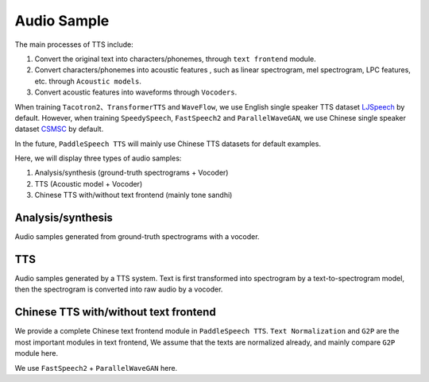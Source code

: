 Audio Sample 
==================

The main processes of TTS include:

1. Convert the original text into characters/phonemes, through ``text frontend`` module.

2. Convert characters/phonemes into acoustic features , such as linear spectrogram, mel spectrogram, LPC features, etc. through ``Acoustic models``.

3. Convert acoustic features into waveforms through ``Vocoders``.

When training ``Tacotron2``、``TransformerTTS`` and ``WaveFlow``, we use English single speaker TTS dataset `LJSpeech <https://keithito.com/LJ-Speech-Dataset/>`_  by default. However, when training ``SpeedySpeech``, ``FastSpeech2`` and ``ParallelWaveGAN``, we use Chinese single speaker dataset `CSMSC <https://test.data-baker.com/data/index/source/>`_ by default. 

In the future, ``PaddleSpeech TTS`` will mainly use Chinese TTS datasets for default examples.

Here, we will display three types of audio samples:

1. Analysis/synthesis (ground-truth spectrograms + Vocoder)

2. TTS (Acoustic model + Vocoder)

3. Chinese TTS with/without text frontend (mainly tone sandhi)

Analysis/synthesis
--------------------------

Audio samples generated from ground-truth spectrograms with a vocoder.

.. raw:: html
     
    <b>LJSpeech(English)</b>
    <br>
    </br>
    
    <div class="table">
    <table border="2" cellspacing="1" cellpadding="1"> 
        <tr>
            <th align="center"> Text </th>
            <th align="center"> GT </th>
            <th align="center"> WaveFlow </th>
        </tr>
        <tr>
            <td >Printing, in the only sense with which we are at present concerned, differs from most if not from all the arts and crafts represented in the Exhibition</td>
            <td>
                <audio controls="controls">
                    <source
                        src="https://paddlespeech.bj.bcebos.com/Parakeet/docs/demos/ljspeech_gt/LJ001-0001.wav"
                        type="audio/wav">
                    Your browser does not support the <code>audio</code> element.
                
            
            <td>
                <audio controls="controls">
                    <source
                        src="https://paddlespeech.bj.bcebos.com/Parakeet/waveflow_res128_ljspeech_samples_1.0/step_2000k_sentence_0.wav"
                        type="audio/wav">
                    Your browser does not support the <code>audio</code> element.
                </audio>
            </td>
        </tr>
        <tr>
            <td>in being comparatively modern.</td>
            <td>
                <audio controls="controls">
                    <source
                        src="https://paddlespeech.bj.bcebos.com/Parakeet/docs/demos/ljspeech_gt/LJ001-0002.wav"
                        type="audio/wav">
                    Your browser does not support the <code>audio</code> element.
                </audio>

            </td>
            <td>
             <audio controls="controls">
                    <source
                        src="https://paddlespeech.bj.bcebos.com/Parakeet/waveflow_res128_ljspeech_samples_1.0/step_2000k_sentence_1.wav"
                        type="audio/wav">
                    Your browser does not support the <code>audio</code> element.
            </audio>
            </td>
        </tr>
        <tr>
            <td>For although the Chinese took impressions from wood blocks engraved in relief for centuries before the woodcutters of the Netherlands, by a similar process</td>
            <td>
                <audio controls="controls">
                    <source
                        src="https://paddlespeech.bj.bcebos.com/Parakeet/docs/demos/ljspeech_gt/LJ001-0003.wav"
                        type="audio/wav">
                    Your browser does not support the <code>audio</code> element.
                </audio>
            </td>
            <td>
                <audio controls="controls">
                    <source
                        src="https://paddlespeech.bj.bcebos.com/Parakeet/waveflow_res128_ljspeech_samples_1.0/step_2000k_sentence_2.wav"
                        type="audio/wav">
                    Your browser does not support the <code>audio</code> element.
                </audio>
            </td>
        </tr>
        <tr>
            <td>produced the block books, which were the immediate predecessors of the true printed book</td>
            <td>
                <audio controls="controls">
                    <source
                        src="https://paddlespeech.bj.bcebos.com/Parakeet/docs/demos/ljspeech_gt/LJ001-0004.wav"
                        type="audio/wav">
                    Your browser does not support the <code>audio</code> element.
                </audio>
            </td>
            <td>
                <audio controls="controls">
                    <source
                        src="https://paddlespeech.bj.bcebos.com/Parakeet/waveflow_res128_ljspeech_samples_1.0/step_2000k_sentence_3.wav"
                        type="audio/wav">
                    Your browser does not support the <code>audio</code> element.
                </audio>
            </td>
        </tr>
        <tr>
            <td>the invention of movable metal letters in the middle of the fifteenth century may justly be considered as the invention of the art of printing.</td>
            <td>
                <audio controls="controls">
                    <source
                        src="https://paddlespeech.bj.bcebos.com/Parakeet/docs/demos/ljspeech_gt/LJ001-0005.wav"
                        type="audio/wav">
                    Your browser does not support the <code>audio</code> element.
                </audio>
            </td>
            <td>
                <audio controls="controls">
                    <source
                        src="https://paddlespeech.bj.bcebos.com/Parakeet/waveflow_res128_ljspeech_samples_1.0/step_2000k_sentence_4.wav"
                        type="audio/wav">
                    Your browser does not support the <code>audio</code> element.
                </audio>
            </td>
        </tr>
    </table>
    
    <br>
    </br>

    <b>CSMSC(Chinese)</b>
    <br>
    </br>

    <table border="2" cellspacing="1" cellpadding="1">
        <tr>
            <th align="center"> Text </th>
            <th align="center"> GT (convert to 24k) </th>
            <th align="center"> ParallelWaveGAN </th>
        </tr>
        <tr>
            <td>昨日，这名“伤者”与医生全部被警方依法刑事拘留</td>
            <td>
                <audio controls="controls">
                    <source
                        src="https://paddlespeech.bj.bcebos.com/Parakeet/docs/demos/baker_gt_24k/009901.wav"
                        type="audio/wav">
                    Your browser does not support the <code>audio</code> element.
                </audio>
            </td>
            <td>
                <audio controls="controls">
                    <source
                        src="https://paddlespeech.bj.bcebos.com/Parakeet/docs/demos/pwg_baker_ckpt_0.4/009901.wav"
                        type="audio/wav">
                    Your browser does not support the <code>audio</code> element.
                </audio>
            </td>
        </tr>
        <tr>
            <td>钱伟长想到上海来办学校是经过深思熟虑的。</td>
            <td>
                <audio controls="controls">
                    <source
                        src="https://paddlespeech.bj.bcebos.com/Parakeet/docs/demos/baker_gt_24k/009902.wav"
                        type="audio/wav">
                    Your browser does not support the <code>audio</code> element.
                </audio>
            </td>
            <td>
                <audio controls="controls">
                    <source
                        src="https://paddlespeech.bj.bcebos.com/Parakeet/docs/demos/pwg_baker_ckpt_0.4/009902.wav"
                        type="audio/wav">
                    Your browser does not support the <code>audio</code> element.
                </audio>
            </td>
        </tr>
        <tr>
            <td>她见我一进门就骂，吃饭时也骂，骂得我抬不起头。</td>
            <td>
                <audio controls="controls">
                    <source
                        src="https://paddlespeech.bj.bcebos.com/Parakeet/docs/demos/baker_gt_24k/009903.wav"
                        type="audio/wav">
                    Your browser does not support the <code>audio</code> element.
                </audio>
            </td>
            <td>
                <audio controls="controls">
                    <source
                        src="https://paddlespeech.bj.bcebos.com/Parakeet/docs/demos/pwg_baker_ckpt_0.4/009903.wav"
                        type="audio/wav">
                    Your browser does not support the <code>audio</code> element.
                </audio>
            </td>
        </tr>
        <tr>
            <td>李述德在离开之前，只说了一句“柱驼杀父亲了”</td>
            <td>
                <audio controls="controls">
                    <source
                        src="https://paddlespeech.bj.bcebos.com/Parakeet/docs/demos/baker_gt_24k/009904.wav"
                        type="audio/wav">
                    Your browser does not support the <code>audio</code> element.
                </audio>
            </td>
            <td>
                <audio controls="controls">
                    <source
                        src="https://paddlespeech.bj.bcebos.com/Parakeet/docs/demos/pwg_baker_ckpt_0.4/009904.wav"
                        type="audio/wav">
                    Your browser does not support the <code>audio</code> element.
                </audio>
            </td>

        </tr>
        <tr>
            <td>这种车票和保险单捆绑出售属于重复性购买。</td>
            <td>
                <audio controls="controls">
                    <source
                        src="https://paddlespeech.bj.bcebos.com/Parakeet/docs/demos/baker_gt_24k/009905.wav"
                        type="audio/wav">
                    Your browser does not support the <code>audio</code> element.
                </audio>
            </td>
            <td>
                <audio controls="controls">
                    <source
                        src="https://paddlespeech.bj.bcebos.com/Parakeet/docs/demos/pwg_baker_ckpt_0.4/009905.wav"
                        type="audio/wav">
                    Your browser does not support the <code>audio</code> element.
                </audio>
            </td>  
        </tr>    
    </table>
    </div>
    

TTS
-------------------

Audio samples generated by a TTS system. Text is first transformed into spectrogram by a text-to-spectrogram model, then the spectrogram is converted into raw audio by a vocoder.

.. raw:: html

    <b>LJSpeech(English)</b>
    <br>
    </br>
    <div class="table">
    <table border="2" cellspacing="1" cellpadding="1"> 
        <tr>
            <th align="center"> Text </th>
            <th align="center"> TransformerTTS + WaveFlow </th>
            <th align="center"> Tacotron2 + WaveFlow </th>
        </tr>
        <tr>
            <td>Life was like a box of chocolates, you never know what you're gonna get.</td>
            <td>
                <audio controls="controls">
                        <source
                            src="https://paddlespeech.bj.bcebos.com/Parakeet/docs/demos/transformer_tts_ljspeech_ckpt_0.4_waveflow_ljspeech_ckpt_0.3/001.wav"
                            type="audio/wav">
                        Your browser does not support the <code>audio</code> element.
                </audio>
            </td>
            <td> 
                <audio controls="controls">
                        <source
                            src="https://paddlespeech.bj.bcebos.com/Parakeet/tacotron2_ljspeech_waveflow_samples_0.2/sentence_1.wav"
                            type="audio/wav">
                        Your browser does not support the <code>audio</code> element.
                </audio>
            </td>
        </tr>
        <tr>
            <td>With great power there must come great responsibility.</td>
            <td>
                <audio controls="controls">
                        <source
                            src="https://paddlespeech.bj.bcebos.com/Parakeet/docs/demos/transformer_tts_ljspeech_ckpt_0.4_waveflow_ljspeech_ckpt_0.3/002.wav"
                            type="audio/wav">
                        Your browser does not support the <code>audio</code> element.
                </audio>
            </td>
            <td> 
            <audio controls="controls">
                    <source
                        src="https://paddlespeech.bj.bcebos.com/Parakeet/tacotron2_ljspeech_waveflow_samples_0.2/sentence_2.wav"
                        type="audio/wav">
                    Your browser does not support the <code>audio</code> element.
                </audio>
            </td>
        </tr>
        <tr>
            <td>To be or not to be, that’s a question.</td>
            <td>
            <audio controls="controls">
                    <source
                        src="https://paddlespeech.bj.bcebos.com/Parakeet/docs/demos/transformer_tts_ljspeech_ckpt_0.4_waveflow_ljspeech_ckpt_0.3/003.wav"
                        type="audio/wav">
                    Your browser does not support the <code>audio</code> element.
                </audio>
            </td>

            <td> 
            <audio controls="controls">
                    <source
                        src="https://paddlespeech.bj.bcebos.com/Parakeet/tacotron2_ljspeech_waveflow_samples_0.2/sentence_3.wav"
                        type="audio/wav">
                    Your browser does not support the <code>audio</code> element.
                </audio>
            </td>
        </tr>

        <tr>
            <td>A man can be destroyed but not defeated.</td>
            <td>
                <audio controls="controls">
                    <source
                        src="https://paddlespeech.bj.bcebos.com/Parakeet/docs/demos/transformer_tts_ljspeech_ckpt_0.4_waveflow_ljspeech_ckpt_0.3/004.wav"
                        type="audio/wav">
                    Your browser does not support the <code>audio</code> element.
                </audio>
            </td>

            <td> 
                <audio controls="controls">
                    <source
                        src="https://paddlespeech.bj.bcebos.com/Parakeet/tacotron2_ljspeech_waveflow_samples_0.2/sentence_4.wav"
                        type="audio/wav">
                    Your browser does not support the <code>audio</code> element.
                </audio>
            </td>
        </tr>
        <tr>
            <td>Do not, for one repulse, give up the purpose that you resolved to effort.</td>
            <td>
                <audio controls="controls">
                    <source
                        src="https://paddlespeech.bj.bcebos.com/Parakeet/docs/demos/transformer_tts_ljspeech_ckpt_0.4_waveflow_ljspeech_ckpt_0.3/005.wav"
                        type="audio/wav">
                    Your browser does not support the <code>audio</code> element.
                </audio>
            </td>

            <td> 
            <audio controls="controls">
                    <source
                        src="https://paddlespeech.bj.bcebos.com/Parakeet/tacotron2_ljspeech_waveflow_samples_0.2/sentence_5.wav"
                        type="audio/wav">
                    Your browser does not support the <code>audio</code> element.
                </audio>
            </td>
        </tr>
        <tr>
            <td>Death is just a part of life, something we're all destined to do.</td>
            <td>
                <audio controls="controls">
                    <source
                        src="https://paddlespeech.bj.bcebos.com/Parakeet/docs/demos/transformer_tts_ljspeech_ckpt_0.4_waveflow_ljspeech_ckpt_0.3/006.wav"
                        type="audio/wav">
                    Your browser does not support the <code>audio</code> element.
                </audio>
            </td>

            <td> 
                <audio controls="controls">
                    <source
                        src="https://paddlespeech.bj.bcebos.com/Parakeet/tacotron2_ljspeech_waveflow_samples_0.2/sentence_6.wav"
                        type="audio/wav">
                    Your browser does not support the <code>audio</code> element.
                </audio>
            </td>
        </tr>
        <tr>
            <td>I think it's hard winning a war with words. </td>
            <td>
                <audio controls="controls">
                    <source
                        src="https://paddlespeech.bj.bcebos.com/Parakeet/docs/demos/transformer_tts_ljspeech_ckpt_0.4_waveflow_ljspeech_ckpt_0.3/007.wav"
                        type="audio/wav">
                    Your browser does not support the <code>audio</code> element.
                </audio>
            </td>

            <td> 
            <audio controls="controls">
                    <source
                        src="https://paddlespeech.bj.bcebos.com/Parakeet/tacotron2_ljspeech_waveflow_samples_0.2/sentence_7.wav"
                        type="audio/wav">
                    Your browser does not support the <code>audio</code> element.
                </audio>
            </td>
        </tr>
        <tr>
            <td>Don’t argue with the people of strong determination, because they may change the fact!</td>
            <td>
                <audio controls="controls">
                    <source
                        src="https://paddlespeech.bj.bcebos.com/Parakeet/docs/demos/transformer_tts_ljspeech_ckpt_0.4_waveflow_ljspeech_ckpt_0.3/008.wav"
                        type="audio/wav">
                    Your browser does not support the <code>audio</code> element.
                </audio>
            </td>

            <td> 
                <audio controls="controls">
                    <source
                        src="https://paddlespeech.bj.bcebos.com/Parakeet/tacotron2_ljspeech_waveflow_samples_0.2/sentence_8.wav"
                        type="audio/wav">
                    Your browser does not support the <code>audio</code> element.
                </audio>
            </td>
        </tr>
        <tr>
            <td>Love you three thousand times.</td>
            <td>
                <audio controls="controls">
                    <source
                        src="https://paddlespeech.bj.bcebos.com/Parakeet/docs/demos/transformer_tts_ljspeech_ckpt_0.4_waveflow_ljspeech_ckpt_0.3/009.wav"
                        type="audio/wav">
                    Your browser does not support the <code>audio</code> element.
                </audio>
            </td>

            <td> 
                <audio controls="controls">
                    <source
                        src="https://paddlespeech.bj.bcebos.com/Parakeet/tacotron2_ljspeech_waveflow_samples_0.2/sentence_9.wav"
                        type="audio/wav">
                    Your browser does not support the <code>audio</code> element.
                </audio>
            </td>
        </tr>   
    </table>
    
    <br>
    </br>

    <b>CSMSC(Chinese)</b>
    <br>
    </br>
    <table border="2" cellspacing="1" cellpadding="1"> 
        <tr>
            <th align="center"> Text </th>
            <th align="center"> SpeedySpeech + ParallelWaveGAN </th>
            <th align="center"> FastSpeech2 + ParallelWaveGAN </th>
        </tr>
        <tr>
            <td>凯莫瑞安联合体的经济崩溃，迫在眉睫。</td>
            <td>
                <audio controls="controls">
                    <source
                        src="https://paddlespeech.bj.bcebos.com/Parakeet/docs/demos/speedyspeech_baker_ckpt_0.4_pwg_baker_ckpt_0.4/001.wav"
                        type="audio/wav">
                    Your browser does not support the <code>audio</code> element.
                </audio>
            </td>
            <td>
                <audio controls="controls">
                    <source
                        src="https://paddlespeech.bj.bcebos.com/Parakeet/docs/demos/fastspeech2_nosil_baker_ckpt_0.4_parallel_wavegan_baker_ckpt_0.4/001.wav"
                        type="audio/wav">
                    Your browser does not support the <code>audio</code> element.
                </audio>
            </td>
        </tr>
        <tr>
            <td>对于所有想要离开那片废土，去寻找更美好生活的人来说。</td>
            <td>
                <audio controls="controls">
                    <source
                        src="https://paddlespeech.bj.bcebos.com/Parakeet/docs/demos/speedyspeech_baker_ckpt_0.4_pwg_baker_ckpt_0.4/002.wav"
                        type="audio/wav">
                    Your browser does not support the <code>audio</code> element.
                </audio>
            </td>
            <td>
                <audio controls="controls">
                    <source
                        src="https://paddlespeech.bj.bcebos.com/Parakeet/docs/demos/fastspeech2_nosil_baker_ckpt_0.4_parallel_wavegan_baker_ckpt_0.4/002.wav"
                        type="audio/wav">
                    Your browser does not support the <code>audio</code> element.
                </audio>
            </td>
        </tr>
        <tr>
            <td>克哈，是你们所有人安全的港湾。</td>
            <td>
                <audio controls="controls">
                    <source
                        src="https://paddlespeech.bj.bcebos.com/Parakeet/docs/demos/speedyspeech_baker_ckpt_0.4_pwg_baker_ckpt_0.4/003.wav"
                        type="audio/wav">
                    Your browser does not support the <code>audio</code> element.
                </audio>
            </td>
            <td>
                <audio controls="controls">
                    <source
                        src="https://paddlespeech.bj.bcebos.com/Parakeet/docs/demos/fastspeech2_nosil_baker_ckpt_0.4_parallel_wavegan_baker_ckpt_0.4/003.wav"
                        type="audio/wav">
                    Your browser does not support the <code>audio</code> element.
                </audio>
            </td>
        </tr>

        <tr>
            <td>为了保护尤摩扬人民不受异虫的残害，我所做的，比他们自己的领导委员会都多。</td>
            <td>
                <audio controls="controls">
                    <source
                        src="https://paddlespeech.bj.bcebos.com/Parakeet/docs/demos/speedyspeech_baker_ckpt_0.4_pwg_baker_ckpt_0.4/004.wav"
                        type="audio/wav">
                    Your browser does not support the <code>audio</code> element.
                </audio>
            </td>
            <td>
                <audio controls="controls">
                    <source
                        src="https://paddlespeech.bj.bcebos.com/Parakeet/docs/demos/fastspeech2_nosil_baker_ckpt_0.4_parallel_wavegan_baker_ckpt_0.4/004.wav"
                        type="audio/wav">
                    Your browser does not support the <code>audio</code> element.
                </audio>
            </td>
        </tr>
        <tr>
            <td>无论他们如何诽谤我，我将继续为所有泰伦人的最大利益，而努力奋斗。</td>
            <td>
                <audio controls="controls">
                    <source
                        src="https://paddlespeech.bj.bcebos.com/Parakeet/docs/demos/speedyspeech_baker_ckpt_0.4_pwg_baker_ckpt_0.4/005.wav"
                        type="audio/wav">
                    Your browser does not support the <code>audio</code> element.
                </audio>
            </td>
            <td>
                <audio controls="controls">
                    <source
                        src="https://paddlespeech.bj.bcebos.com/Parakeet/docs/demos/fastspeech2_nosil_baker_ckpt_0.4_parallel_wavegan_baker_ckpt_0.4/005.wav"
                        type="audio/wav">
                    Your browser does not support the <code>audio</code> element.
                </audio>
            </td>
        </tr>
        <tr>
            <td>身为你们的元首，我带领泰伦人实现了人类统治领地和经济的扩张。</td>
            <td>
                <audio controls="controls">
                    <source
                        src="https://paddlespeech.bj.bcebos.com/Parakeet/docs/demos/speedyspeech_baker_ckpt_0.4_pwg_baker_ckpt_0.4/006.wav"
                        type="audio/wav">
                    Your browser does not support the <code>audio</code> element.
                </audio>
            </td>
            <td>
                <audio controls="controls">
                    <source
                        src="https://paddlespeech.bj.bcebos.com/Parakeet/docs/demos/fastspeech2_nosil_baker_ckpt_0.4_parallel_wavegan_baker_ckpt_0.4/006.wav"
                        type="audio/wav">
                    Your browser does not support the <code>audio</code> element.
                </audio>
            </td>
        </tr>
        <tr>
            <td>我们将继续成长，用行动回击那些只会说风凉话，不愿意和我们相向而行的害群之马。</td>
            <td>
                <audio controls="controls">
                    <source
                        src="https://paddlespeech.bj.bcebos.com/Parakeet/docs/demos/speedyspeech_baker_ckpt_0.4_pwg_baker_ckpt_0.4/007.wav"
                        type="audio/wav">
                    Your browser does not support the <code>audio</code> element.
                </audio>
            </td>
            <td>
                <audio controls="controls">
                    <source
                        src="https://paddlespeech.bj.bcebos.com/Parakeet/docs/demos/fastspeech2_nosil_baker_ckpt_0.4_parallel_wavegan_baker_ckpt_0.4/007.wav"
                        type="audio/wav">
                    Your browser does not support the <code>audio</code> element.
                </audio>
            </td>
        </tr>
        <tr>
            <td>帝国武装力量，无数的优秀儿女，正时刻守卫着我们的家园大门，但是他们孤木难支。</td>
            <td>
                <audio controls="controls">
                    <source
                        src="https://paddlespeech.bj.bcebos.com/Parakeet/docs/demos/speedyspeech_baker_ckpt_0.4_pwg_baker_ckpt_0.4/008.wav"
                        type="audio/wav">
                    Your browser does not support the <code>audio</code> element.
                </audio>
            </td>
            <td>
                <audio controls="controls">
                    <source
                        src="https://paddlespeech.bj.bcebos.com/Parakeet/docs/demos/fastspeech2_nosil_baker_ckpt_0.4_parallel_wavegan_baker_ckpt_0.4/008.wav"
                        type="audio/wav">
                    Your browser does not support the <code>audio</code> element.
                </audio>
            </td>
        </tr>
        <tr>
            <td>凡是今天应征入伍者，所获的所有刑罚罪责，减半。</td>
            <td>
                <audio controls="controls">
                    <source
                        src="https://paddlespeech.bj.bcebos.com/Parakeet/docs/demos/speedyspeech_baker_ckpt_0.4_pwg_baker_ckpt_0.4/009.wav"
                        type="audio/wav">
                    Your browser does not support the <code>audio</code> element.
                </audio>
            </td>
            <td>
                <audio controls="controls">
                    <source
                        src="https://paddlespeech.bj.bcebos.com/Parakeet/docs/demos/fastspeech2_nosil_baker_ckpt_0.4_parallel_wavegan_baker_ckpt_0.4/009.wav"
                        type="audio/wav">
                    Your browser does not support the <code>audio</code> element.
                </audio>
            </td>
        </tr>   
    </table>

    </div>



Chinese TTS with/without text frontend
--------------------------------------

We provide a complete Chinese text frontend module in ``PaddleSpeech TTS``. ``Text Normalization`` and ``G2P`` are the most important modules in text frontend, We assume that the texts are normalized already, and mainly compare ``G2P`` module here.

We use ``FastSpeech2`` + ``ParallelWaveGAN`` here.

.. raw:: html

    <div class="table">
    <table border="2" cellspacing="1" cellpadding="1">
        <tr>
            <th align="left"> Text</th>
            <th align="left"> With Text Frontend </th>
            <th align="left"> Without Text Frontend </th>
        </tr>
        <tr>
            <td>他只是一个纸老虎。</td>
            <td>
                <audio controls="controls">
                    <source
                        src="https://paddlespeech.bj.bcebos.com/Parakeet/docs/demos/with_frontend/001.wav"
                        type="audio/wav">
                    Your browser does not support the <code>audio</code> element.
                </audio>
            </td>
            <td>
                <audio controls="controls">
                    <source
                        src="https://paddlespeech.bj.bcebos.com/Parakeet/docs/demos/without_frontend/001.wav"
                        type="audio/wav">
                    Your browser does not support the <code>audio</code> element.
                </audio>
            </td>
        </tr>
        <tr>
            <td>手表厂有五种好产品。</td>
            <td>
                <audio controls="controls">
                    <source
                        src="https://paddlespeech.bj.bcebos.com/Parakeet/docs/demos/with_frontend/002.wav"
                        type="audio/wav">
                    Your browser does not support the <code>audio</code> element.
                </audio>
            </td>
            <td>
                <audio controls="controls">
                    <source
                        src="https://paddlespeech.bj.bcebos.com/Parakeet/docs/demos/without_frontend/002.wav"
                        type="audio/wav">
                    Your browser does not support the <code>audio</code> element.
                </audio>
            </td>
        </tr>
        <tr>
            <td>老板的轿车需要保养。</td>
            <td>
                <audio controls="controls">
                    <source
                        src="https://paddlespeech.bj.bcebos.com/Parakeet/docs/demos/with_frontend/003.wav"
                        type="audio/wav">
                    Your browser does not support the <code>audio</code> element.
                </audio>
            </td>
            <td>
                <audio controls="controls">
                    <source
                        src="https://paddlespeech.bj.bcebos.com/Parakeet/docs/demos/without_frontend/003.wav"
                        type="audio/wav">
                    Your browser does not support the <code>audio</code> element.
                </audio>
            </td>
        </tr>
        <tr>
            <td>我们所有人都好喜欢你呀。</td>
            <td>
                <audio controls="controls">
                    <source
                        src="https://paddlespeech.bj.bcebos.com/Parakeet/docs/demos/with_frontend/004.wav"
                        type="audio/wav">
                    Your browser does not support the <code>audio</code> element.
                </audio>
            </td>
            <td>
                <audio controls="controls">
                    <source
                        src="https://paddlespeech.bj.bcebos.com/Parakeet/docs/demos/without_frontend/004.wav"
                        type="audio/wav">
                    Your browser does not support the <code>audio</code> element.
                </audio>
            </td>
        </tr>
        <tr>
            <td>岂有此理。</td>
            <td>
                <audio controls="controls">
                    <source
                        src="https://paddlespeech.bj.bcebos.com/Parakeet/docs/demos/with_frontend/005.wav"
                        type="audio/wav">
                    Your browser does not support the <code>audio</code> element.
                </audio>
            </td>
            <td>
                <audio controls="controls">
                    <source
                        src="https://paddlespeech.bj.bcebos.com/Parakeet/docs/demos/without_frontend/005.wav"
                        type="audio/wav">
                    Your browser does not support the <code>audio</code> element.
                </audio>
            </td>
        </tr>
        <tr>
            <td>虎骨酒多少钱一瓶。</td>
            <td>
                <audio controls="controls">
                    <source
                        src="https://paddlespeech.bj.bcebos.com/Parakeet/docs/demos/with_frontend/006.wav"
                        type="audio/wav">
                    Your browser does not support the <code>audio</code> element.
                </audio>
            </td>
            <td>
                <audio controls="controls">
                    <source
                        src="https://paddlespeech.bj.bcebos.com/Parakeet/docs/demos/without_frontend/006.wav"
                        type="audio/wav">
                    Your browser does not support the <code>audio</code> element.
                </audio>
            </td>
        </tr>
        <tr>
            <td>这件事情需要冷处理。</td>
            <td>
                <audio controls="controls">
                    <source
                        src="https://paddlespeech.bj.bcebos.com/Parakeet/docs/demos/with_frontend/007.wav"
                        type="audio/wav">
                    Your browser does not support the <code>audio</code> element.
                </audio>
            </td>
            <td>
                <audio controls="controls">
                    <source
                        src="https://paddlespeech.bj.bcebos.com/Parakeet/docs/demos/without_frontend/007.wav"
                        type="audio/wav">
                    Your browser does not support the <code>audio</code> element.
                </audio>
            </td>
        </tr>
        <tr>
            <td>这个老奶奶是个大喇叭。</td>
            <td>
                <audio controls="controls">
                    <source
                        src="https://paddlespeech.bj.bcebos.com/Parakeet/docs/demos/with_frontend/008.wav"
                        type="audio/wav">
                    Your browser does not support the <code>audio</code> element.
                </audio>
            </td>
            <td>
                <audio controls="controls">
                    <source
                        src="https://paddlespeech.bj.bcebos.com/Parakeet/docs/demos/without_frontend/008.wav"
                        type="audio/wav">
                    Your browser does not support the <code>audio</code> element.
                </audio>
            </td>
        </tr>
        <tr>
            <td>我喜欢说相声。</td>
            <td>
                <audio controls="controls">
                    <source
                        src="https://paddlespeech.bj.bcebos.com/Parakeet/docs/demos/with_frontend/009.wav"
                        type="audio/wav">
                    Your browser does not support the <code>audio</code> element.
                </audio>
            </td>
            <td>
                <audio controls="controls">
                    <source
                        src="https://paddlespeech.bj.bcebos.com/Parakeet/docs/demos/without_frontend/009.wav"
                        type="audio/wav">
                    Your browser does not support the <code>audio</code> element.
                </audio>
            </td>
        </tr>
        <tr>
            <td>有一天，我路过了一栋楼。</td>
            <td>
                <audio controls="controls">
                    <source
                        src="https://paddlespeech.bj.bcebos.com/Parakeet/docs/demos/with_frontend/010.wav"
                        type="audio/wav">
                    Your browser does not support the <code>audio</code> element.
                </audio>
            </td>
            <td>
                <audio controls="controls">
                    <source
                        src="https://paddlespeech.bj.bcebos.com/Parakeet/docs/demos/without_frontend/010.wav"
                        type="audio/wav">
                    Your browser does not support the <code>audio</code> element.
                </audio>
            </td>
        </tr>

    <table>
    </div>  

   